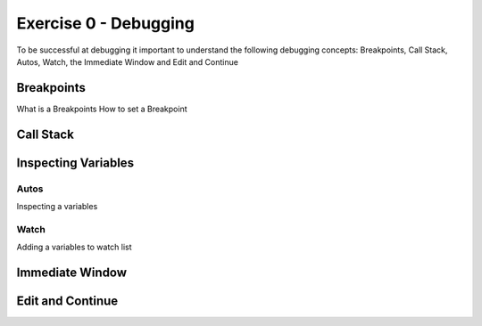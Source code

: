 .. exercise-0:

=====================================================
Exercise 0 - Debugging  
=====================================================
To be successful at debugging it important to understand the following debugging concepts: Breakpoints, Call Stack, Autos, Watch, the Immediate Window and Edit and Continue

Breakpoints
+++++++++++
What is a Breakpoints
How to set a Breakpoint

Call Stack
+++++++++++

Inspecting Variables 
++++++++++++++++++++

Autos
`````
Inspecting a variables

Watch
`````
Adding a variables to watch list

Immediate Window
+++++++++++++++++

Edit and Continue
+++++++++++++++++